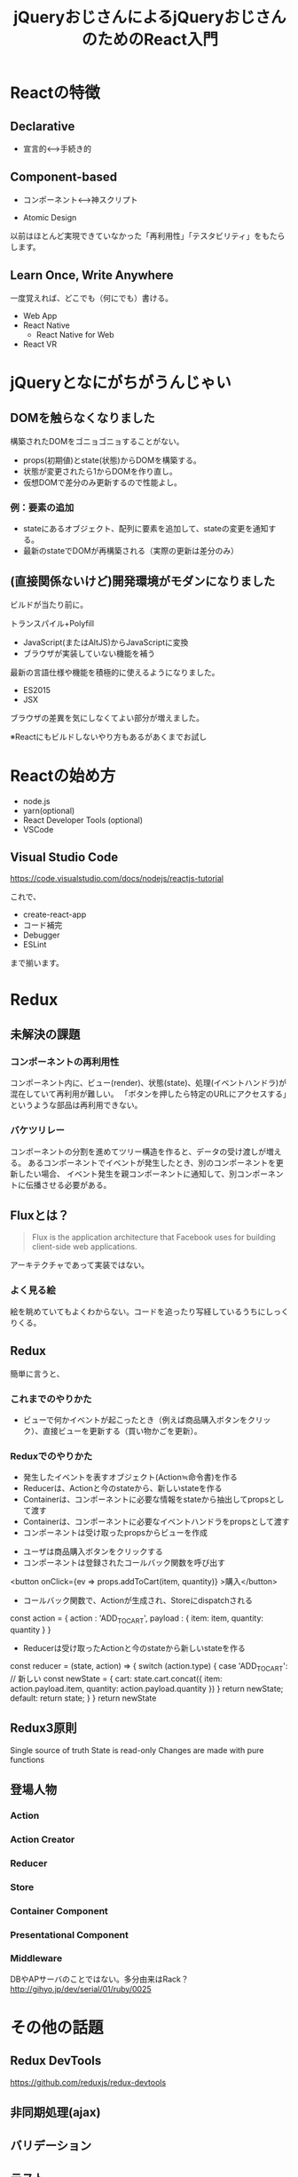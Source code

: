 #+TITLE: jQueryおじさんによるjQueryおじさんのためのReact入門

* Reactの特徴

** Declarative

- 宣言的<--->手続き的


** Component-based

- コンポーネント<--->神スクリプト

- Atomic Design

以前はほとんど実現できていなかった「再利用性」「テスタビリティ」をもたらします。


** Learn Once, Write Anywhere

一度覚えれば、どこでも（何にでも）書ける。

- Web App
- React Native
  - React Native for Web
- React VR

* jQueryとなにがちがうんじゃい

** DOMを触らなくなりました

構築されたDOMをゴニョゴニョすることがない。

- props(初期値)とstate(状態)からDOMを構築する。
- 状態が変更されたら1からDOMを作り直し。
- 仮想DOMで差分のみ更新するので性能よし。


*** 例：要素の追加

- stateにあるオブジェクト、配列に要素を追加して、stateの変更を通知する。
- 最新のstateでDOMが再構築される（実際の更新は差分のみ）


** (直接関係ないけど)開発環境がモダンになりました

ビルドが当たり前に。

トランスパイル+Polyfill
  - JavaScript(またはAltJS)からJavaScriptに変換
  - ブラウザが実装していない機能を補う

最新の言語仕様や機能を積極的に使えるようになりました。  

- ES2015
- JSX

ブラウザの差異を気にしなくてよい部分が増えました。

※Reactにもビルドしないやり方もあるがあくまでお試し

* Reactの始め方

- node.js
- yarn(optional)
- React Developer Tools (optional)
- VSCode

** Visual Studio Code

https://code.visualstudio.com/docs/nodejs/reactjs-tutorial

これで、

- create-react-app
- コード補完
- Debugger
- ESLint

まで揃います。

* Redux

** 未解決の課題

*** コンポーネントの再利用性

コンポーネント内に、ビュー(render)、状態(state)、処理(イベントハンドラ)が混在していて再利用が難しい。
「ボタンを押したら特定のURLにアクセスする」というような部品は再利用できない。


*** バケツリレー

コンポーネントの分割を進めてツリー構造を作ると、データの受け渡しが増える。
あるコンポーネントでイベントが発生したとき、別のコンポーネントを更新したい場合、
イベント発生を親コンポーネントに通知して、別コンポーネントに伝播させる必要がある。

** Fluxとは？

#+BEGIN_QUOTE
Flux is the application architecture that Facebook uses for building client-side web applications. 
#+END_QUOTE

アーキテクチャであって実装ではない。

*** よく見る絵
[[http://facebook.github.io/flux/img/flux-simple-f8-diagram-with-client-action-1300w.png]]

[[https://github.com/facebook/flux/raw/master/docs/img/flux-diagram-white-background.png]]

絵を眺めていてもよくわからない。コードを追ったり写経しているうちにしっくりくる。

** Redux

[[https://cdn-images-1.medium.com/max/1600/1*87dJ5EB3ydD7_AbhKb4UOQ.png]]



簡単に言うと、

*** これまでのやりかた

- ビューで何かイベントが起こったとき（例えば商品購入ボタンをクリック）、直接ビューを更新する（買い物かごを更新）。


*** Reduxでのやりかた

- 発生したイベントを表すオブジェクト(Action≒命令書)を作る
- Reducerは、Actionと今のstateから、新しいstateを作る
- Containerは、コンポーネントに必要な情報をstateから抽出してpropsとして渡す
- Containerは、コンポーネントに必要なイベントハンドラをpropsとして渡す
- コンポーネントは受け取ったpropsからビューを作成


- ユーザは商品購入ボタンをクリックする
- コンポーネントは登録されたコールバック関数を呼び出す

#+BEGIN_EXAMPLE html
<button onClick={ev => props.addToCart(item, quantity)} >購入</button>
#+END_EXAMPLE

- コールバック関数で、Actionが生成され、Storeにdispatchされる

#+BEGIN_EXAMPLE js
const action = {
  action : 'ADD_TO_CART',
  payload : {
    item: item,
    quantity: quantity
  }
}
#+END_EXAMPLE

- Reducerは受け取ったActionと今のstateから新しいstateを作る

#+BEGIN_EXAMPLE js
const reducer = (state, action) => {
 switch (action.type) {
   case 'ADD_TO_CART':
     // 新しい
     const newState = {
       cart: state.cart.concat({
          item: action.payload.item,
          quantity: action.payload.quantity
        })
     }
     return newState;
   default:
     return state;
 }
}
return newState

#+END_EXAMPLE

** Redux3原則

 Single source of truth
 State is read-only
 Changes are made with pure functions

** 登場人物

*** Action

*** Action Creator

*** Reducer

*** Store

*** Container Component

*** Presentational Component

*** Middleware

DBやAPサーバのことではない。多分由来はRack？
http://gihyo.jp/dev/serial/01/ruby/0025

* その他の話題

** Redux DevTools

https://github.com/reduxjs/redux-devtools

** 非同期処理(ajax)

** バリデーション

** テスト

* 実戦投入に向けて


